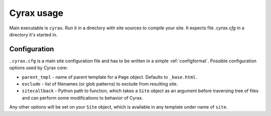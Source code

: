 =============
 Cyrax usage
=============

Main executable is ``cyrax``. Run it in a directory with site sources to compile
your site. It expects file `.cyrax.cfg` in a directory it's started in.

.. _config:

Configuration
-------------

``.cyrax.cfg`` is a main site configuration file and has to be written in a
simple :ref:`configformat`. Possible configuration options used by Cyrax core:

- ``parent_tmpl`` - name of parent template for a ``Page`` object. Defaults to
  ``_base.html``.

- ``exclude`` - list of filenames (or glob patterns) to exclude from resulting site.

- ``sitecallback`` - Python path to function, which takes a ``Site`` object as
  an argument before traversing tree of files and can perform some
  modifications to behavior of Cyrax.

Any other options will be set on your ``Site`` object, which is available in any
template under name of ``site``.

